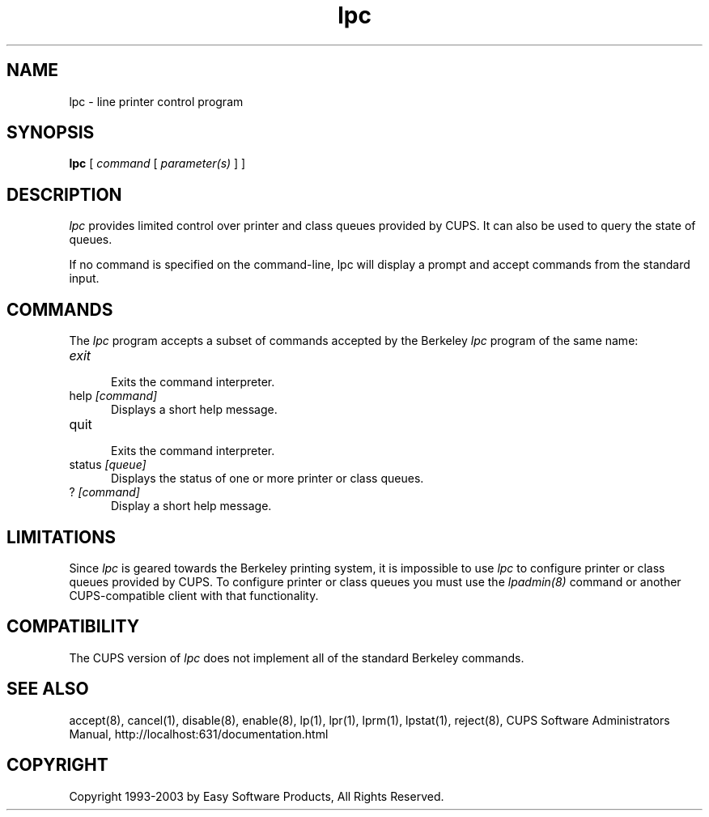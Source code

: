 .\"
.\" "$Id: lpc.man,v 1.3.2.3 2003/01/07 18:27:06 mike Exp $"
.\"
.\"   lpc man page for the Common UNIX Printing System (CUPS).
.\"
.\"   Copyright 1997-2003 by Easy Software Products.
.\"
.\"   These coded instructions, statements, and computer programs are the
.\"   property of Easy Software Products and are protected by Federal
.\"   copyright law.  Distribution and use rights are outlined in the file
.\"   "LICENSE.txt" which should have been included with this file.  If this
.\"   file is missing or damaged please contact Easy Software Products
.\"   at:
.\"
.\"       Attn: CUPS Licensing Information
.\"       Easy Software Products
.\"       44141 Airport View Drive, Suite 204
.\"       Hollywood, Maryland 20636-3111 USA
.\"
.\"       Voice: (301) 373-9603
.\"       EMail: cups-info@cups.org
.\"         WWW: http://www.cups.org
.\"
.TH lpc 8 "Common UNIX Printing System" "22 September 1999" "Easy Software Products"
.SH NAME
lpc \- line printer control program
.SH SYNOPSIS
.B lpc
[
.I command
[
.I parameter(s)
] ]
.SH DESCRIPTION
\fIlpc\fR provides limited control over printer and class queues provided by
CUPS. It can also be used to query the state of queues.
.LP
If no command is specified on the command-line, \fRlpc\fR will display a
prompt and accept commands from the standard input.
.SH COMMANDS
The \fIlpc\fR program accepts a subset of commands accepted by the Berkeley
\fIlpc\fR program of the same name:
.TP 5
\fIexit
.br
Exits the command interpreter.
.TP 5
help \fI[command]\fR
.br
Displays a short help message.
.TP 5
quit
.br
Exits the command interpreter.
.TP 5
status \fI[queue]\fR
.br
Displays the status of one or more printer or class queues.
.TP 5
? \fI[command]\fR
.br
Display a short help message.
.SH LIMITATIONS
Since \fIlpc\fR is geared towards the Berkeley printing system, it is impossible
to use \fIlpc\fR to configure printer or class queues provided by CUPS.  To
configure printer or class queues you must use the \fIlpadmin(8)\fR command
or another CUPS-compatible client with that functionality.
.SH COMPATIBILITY
The CUPS version of \fIlpc\fR does not implement all of the standard Berkeley
commands.
.SH SEE ALSO
accept(8), cancel(1), disable(8), enable(8), lp(1), lpr(1), lprm(1),
lpstat(1), reject(8),
CUPS Software Administrators Manual,
http://localhost:631/documentation.html
.SH COPYRIGHT
Copyright 1993-2003 by Easy Software Products, All Rights Reserved.
.\"
.\" End of "$Id: lpc.man,v 1.3.2.3 2003/01/07 18:27:06 mike Exp $".
.\"

